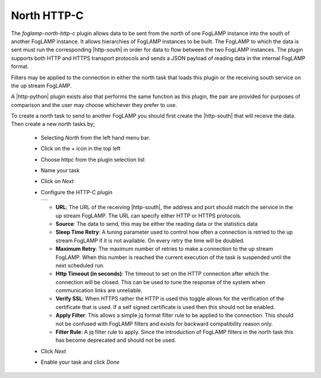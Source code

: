 .. Images
.. |http_1| image:: images/http_1.jpg

.. Links
.. |http-python| raw:: html

   <a href="../foglamp-north-http/index.html">Python version</a>

.. |http-south| raw:: html

   <a href="../foglamp-south-http/index.html">South service</a>

North HTTP-C
============

The *foglamp-north-http-c* plugin allows data to be sent from the north of one FogLAMP instance into the south of another FogLAMP instance. It allows hierarchies of FogLAMP instances to be built. The FogLAMP to which the data is sent must run the corresponding |http-south| in order for data to flow between the two FogLAMP instances. The plugin supports both HTTP and HTTPS transport protocols and sends a JSON payload of reading data in the internal FogLAMP format.

Filters may be applied to the connection in either the north task that loads this plugin or the receiving south service on the up stream FogLAMP.

A |http-python| plugin exists also that performs the same function as this plugin, the pair are provided for purposes of comparison and the user may choose whichever they prefer to use.

To create a north task to send to another FogLAMP you should first create the |http-south| that will receive the data. Then create a new north tasks by;

  - Selecting *North* from the left hand menu bar.

  - Click on the + icon in the top left

  - Choose httpc from the plugin selection list

  - Name your task

  - Click on *Next*

  - Configure the HTTP-C plugin

    +----------+
    | |http_1| |
    +----------+

    - **URL**: The URL of the receiving |http-south|, the address and port should match the service in the up stream FogLAMP. The URL can specify either HTTP or HTTPS protocols.

    - **Source**: The data to send, this may be either the reading data or the statistics data

    - **Sleep Time Retry**: A tuning parameter used to control how often a connection is retried to the up stream FogLAMP if it is not available. On every retry the time will be doubled.

    - **Maximum Retry**: The maximum number of retries to make a connection to the up stream FogLAMP. When this number is reached the current execution of the task is suspended until the next scheduled run.

    - **Http Timeout (in seconds)**: The timeout to set on the HTTP connection after which the connection will be closed. This can be used to tune the response of the system when communication links are unreliable.

    - **Verify SSL**: When HTTPS rather the HTTP is used this toggle allows for the verification of the certificate that is used. If a self signed certificate is used then this should not be enabled.

    - **Apply Filter**: This allows a simple jq format filter rule to be applied to the connection. This should not be confused with FogLAMP filters and exists for backward compatibility reason only.

    - **Filter Rule**: A jq filter rule to apply. Since the introduction of FogLAMP filters in the north task this has become deprecated and should not be used.

  - Click *Next*

  - Enable your task and click *Done*
